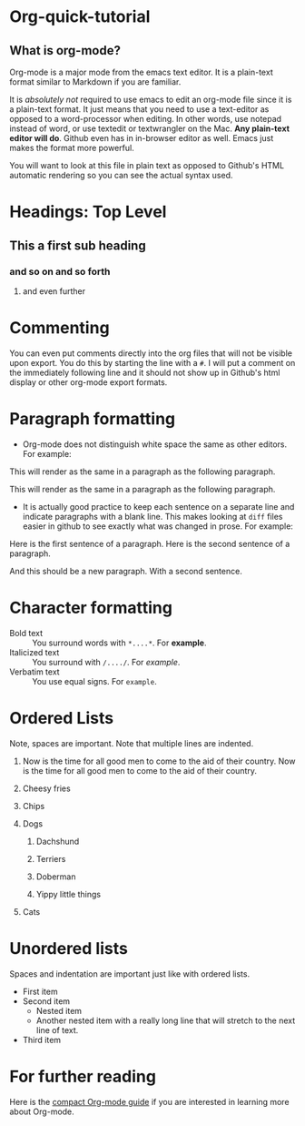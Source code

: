 * Org-quick-tutorial
** What is org-mode?
Org-mode is a major mode from the emacs text editor. It is a
plain-text format similar to Markdown if you are familiar. 

It is /absolutely not/ required to use emacs to edit an org-mode file
since it is a plain-text format. It just means that you need to use a
text-editor as opposed to a word-processor when editing. In other
words, use notepad instead of word, or use textedit or textwrangler on
the Mac. *Any plain-text editor will do*. Github even has in in-browser editor as well. 
Emacs just makes the format
more powerful.

You will want to look at this file in plain text as opposed to Github's
HTML automatic rendering so you can see the actual syntax used.

* Headings: Top Level 
** This a first sub heading
*** and so on and so forth
**** and even further
   	
* Commenting
You can even put comments directly into the org files that will not be
visible upon export. You do this by starting the line with a =#=. I
will put a comment on the immediately following line and it should not
show up in Github's html display or other org-mode export formats.

# This is a comment and should not be visible.

* Paragraph formatting

- Org-mode does not distinguish white space the same as other
  editors. For example:

This 
will
render
as
the 
same 
in 
a 
paragraph 
as 
the 
following 
paragraph.


This will render as the same in a paragraph as the following
paragraph.

- It is actually good practice to keep each sentence on a separate
  line and indicate paragraphs with a blank line. This makes looking
  at =diff= files easier in github to see exactly what was changed in
  prose. For example:

Here is the first sentence of a paragraph. 
Here is the second sentence of a paragraph. 

And this should be a new paragraph. 
With a second sentence.
   
* Character formatting

- Bold text :: You surround words with =*....*=. For *example*.
- Italicized text :: You surround with =/..../=. For /example/.
- Verbatim text :: You use equal signs. For =example=.  

* Ordered Lists
  
Note, spaces are important. Note that multiple lines are indented. 

1. Now is the time for all good men to come to the aid of their
   country. Now is the time for all good men to come to the aid of
   their country.

2. Cheesy fries

3. Chips

4. Dogs

   1. Dachshund

   2. Terriers

   3. Doberman

   4. Yippy little things 

5. Cats

* Unordered lists
  
Spaces and indentation are important just like with ordered lists. 
  
- First item
- Second item
  - Nested item
  - Another nested item with a really long line that will stretch to
    the next line of text.
- Third item

* For further reading

Here is the [[http://orgmode.org/guide/][compact Org-mode guide]] if you are interested in learning
more about Org-mode.
